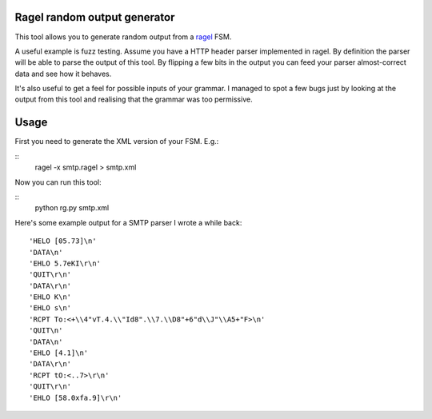 Ragel random output generator
=============================

This tool allows you to generate random output from a `ragel <http://www.complang.org/ragel/>`_ FSM.

A useful example is fuzz testing. Assume you have a HTTP header parser
implemented in ragel. By definition the parser will be able to parse
the output of this tool. By flipping a few bits in the output you can
feed your parser almost-correct data and see how it behaves.

It's also useful to get a feel for possible inputs of your grammar. I
managed to spot a few bugs just by looking at the output from this
tool and realising that the grammar was too permissive.

Usage
=====

First you need to generate the XML version of your FSM. E.g.:

::
    ragel -x smtp.ragel > smtp.xml

Now you can run this tool:

::
    python rg.py smtp.xml

Here's some example output for a SMTP parser I wrote a while back:

::

    'HELO [05.73]\n'
    'DATA\n'
    'EHLO 5.7eKI\r\n'
    'QUIT\r\n'
    'DATA\r\n'
    'EHLO K\n'
    'EHLO s\n'
    'RCPT To:<+\\4"vT.4.\\"Id8".\\7.\\D8"+6"d\\J"\\A5+"F>\n'
    'QUIT\n'
    'DATA\n'
    'EHLO [4.1]\n'
    'DATA\r\n'
    'RCPT tO:<..7>\r\n'
    'QUIT\r\n'
    'EHLO [58.0xfa.9]\r\n'
